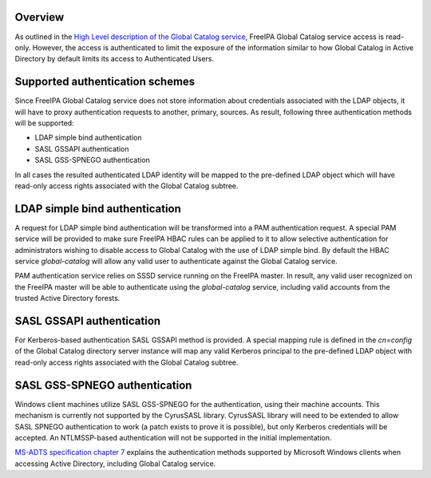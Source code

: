 Overview
--------

As outlined in the `High Level description of the Global Catalog
service <V4/Global_Catalog_HLD>`__, FreeIPA Global Catalog service
access is read-only. However, the access is authenticated to limit the
exposure of the information similar to how Global Catalog in Active
Directory by default limits its access to Authenticated Users.

.. _supported_authentication_schemes:

Supported authentication schemes
--------------------------------

Since FreeIPA Global Catalog service does not store information about
credentials associated with the LDAP objects, it will have to proxy
authentication requests to another, primary, sources. As result,
following three authentication methods will be supported:

-  LDAP simple bind authentication
-  SASL GSSAPI authentication
-  SASL GSS-SPNEGO authentication

In all cases the resulted authenticated LDAP identity will be mapped to
the pre-defined LDAP object which will have read-only access rights
associated with the Global Catalog subtree.

.. _ldap_simple_bind_authentication:

LDAP simple bind authentication
----------------------------------------------------------------------------------------------

A request for LDAP simple bind authentication will be transformed into a
PAM authentication request. A special PAM service will be provided to
make sure FreeIPA HBAC rules can be applied to it to allow selective
authentication for administrators wishing to disable access to Global
Catalog with the use of LDAP simple bind. By default the HBAC service
*global-catalog* will allow any valid user to authenticate against the
Global Catalog service.

PAM authentication service relies on SSSD service running on the FreeIPA
master. In result, any valid user recognized on the FreeIPA master will
be able to authenticate using the *global-catalog* service, including
valid accounts from the trusted Active Directory forests.

.. _sasl_gssapi_authentication:

SASL GSSAPI authentication
----------------------------------------------------------------------------------------------

For Kerberos-based authentication SASL GSSAPI method is provided. A
special mapping rule is defined in the *cn=config* of the Global Catalog
directory server instance will map any valid Kerberos principal to the
pre-defined LDAP object with read-only access rights associated with the
Global Catalog subtree.

.. _sasl_gss_spnego_authentication:

SASL GSS-SPNEGO authentication
----------------------------------------------------------------------------------------------

Windows client machines utilize SASL GSS-SPNEGO for the authentication,
using their machine accounts. This mechanism is currently not supported
by the CyrusSASL library. CyrusSASL library will need to be extended to
allow SASL SPNEGO authentication to work (a patch exists to prove it is
possible), but only Kerberos credentials will be accepted. An
NTLMSSP-based authentication will not be supported in the initial
implementation.

`MS-ADTS specification chapter
7 <https://msdn.microsoft.com/en-us/library/dd763857.aspx>`__ explains
the authentication methods supported by Microsoft Windows clients when
accessing Active Directory, including Global Catalog service.
